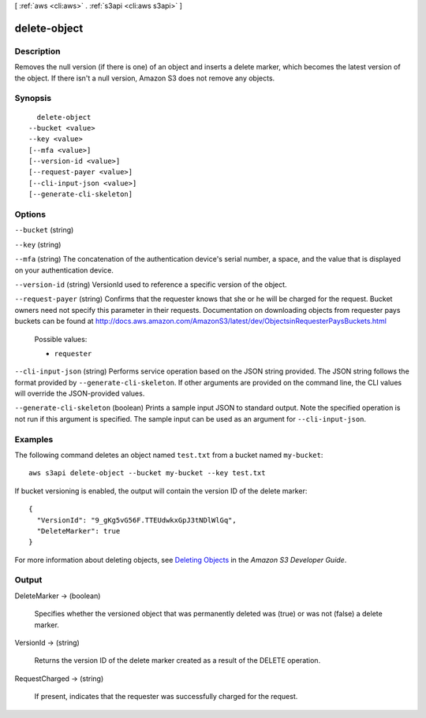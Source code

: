 [ :ref:`aws <cli:aws>` . :ref:`s3api <cli:aws s3api>` ]

.. _cli:aws s3api delete-object:


*************
delete-object
*************



===========
Description
===========

Removes the null version (if there is one) of an object and inserts a delete marker, which becomes the latest version of the object. If there isn't a null version, Amazon S3 does not remove any objects.

========
Synopsis
========

::

    delete-object
  --bucket <value>
  --key <value>
  [--mfa <value>]
  [--version-id <value>]
  [--request-payer <value>]
  [--cli-input-json <value>]
  [--generate-cli-skeleton]




=======
Options
=======

``--bucket`` (string)


``--key`` (string)


``--mfa`` (string)
The concatenation of the authentication device's serial number, a space, and the value that is displayed on your authentication device.

``--version-id`` (string)
VersionId used to reference a specific version of the object.

``--request-payer`` (string)
Confirms that the requester knows that she or he will be charged for the request. Bucket owners need not specify this parameter in their requests. Documentation on downloading objects from requester pays buckets can be found at http://docs.aws.amazon.com/AmazonS3/latest/dev/ObjectsinRequesterPaysBuckets.html

  Possible values:

  
  *   ``requester``

  

  

``--cli-input-json`` (string)
Performs service operation based on the JSON string provided. The JSON string follows the format provided by ``--generate-cli-skeleton``. If other arguments are provided on the command line, the CLI values will override the JSON-provided values.

``--generate-cli-skeleton`` (boolean)
Prints a sample input JSON to standard output. Note the specified operation is not run if this argument is specified. The sample input can be used as an argument for ``--cli-input-json``.



========
Examples
========

The following command deletes an object named ``test.txt`` from a bucket named ``my-bucket``::

  aws s3api delete-object --bucket my-bucket --key test.txt

If bucket versioning is enabled, the output will contain the version ID of the delete marker::

  {
    "VersionId": "9_gKg5vG56F.TTEUdwkxGpJ3tNDlWlGq",
    "DeleteMarker": true
  }

For more information about deleting objects, see `Deleting Objects`_ in the *Amazon S3 Developer Guide*.

.. _`Deleting Objects`: http://docs.aws.amazon.com/AmazonS3/latest/dev/DeletingObjects.html


======
Output
======

DeleteMarker -> (boolean)

  Specifies whether the versioned object that was permanently deleted was (true) or was not (false) a delete marker.

  

VersionId -> (string)

  Returns the version ID of the delete marker created as a result of the DELETE operation.

  

RequestCharged -> (string)

  If present, indicates that the requester was successfully charged for the request.

  


